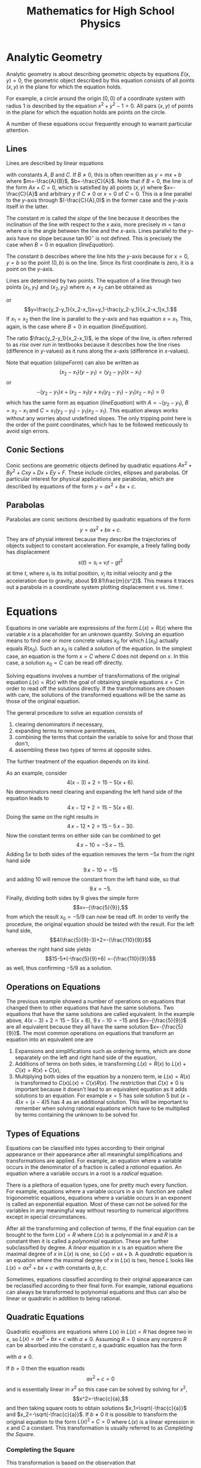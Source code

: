 #+TITLE: Mathematics for High School Physics
* TODO Exponents and Scientific Notation                           :noexport:
* TODO Polynomials                                                 :noexport:
* TODO Trigonometry                                                :noexport:
* Analytic Geometry
Analytic geometry is about describing geometric objects by equations $E(x,y)=0$,
the geometric object described by this equation consists of all points $(x,y)$
in the plane for which the equation holds.

For example, a circle around the origin $(0,0)$ of a coordinate system with 
radius $1$ is described by the equation $x^2+y^2-1=0$. All pairs $(x,y)$ of 
points in the plane for which the equation holds are points on the circle. 

A number of these equations occur frequently enough to warrant particular
attention.
** TODO Coordinate Systems                                         :noexport:
** Lines
Lines are described by linear equations
#+NAME: lineEquation 
\begin{equation}
Ax+By+C=0
\end{equation} 
with constants $A$, $B$ and
$C$. If $B\not=0$, this is often rewritten as $y=mx+b$ where $m=-\frac{A}{B}$,
$b=-\frac{C}{A}$. Note that if $B=0$, the line is of the form $Ax+C=0$, which
is satisfied by all points $(x,y)$ where $x=-\frac{C}{A}$ and arbitrary $y$
if $C\not=0$ or $x=0$ of $C=0$. This is a line parallel to the \(y\)-axis 
through $(-\frac{C}{A},0)$ in the former case and the \(y\)-axis itself in the
latter.

The constant $m$ is called the /slope/ of the line because it
describes the inclination of the line with respect to the \(x\) axis, more 
precisely $m=\tan \alpha$ where $\alpha$ is the angle between the line and the 
\(x\)-axis. Lines parallel to the \(y\)-axis have no slope because 
$\tan 90^\circ$ is not defined. This is precisely the case when $B=0$ in
equation ([[lineEquation]]).

The constant $b$ describes where the line hits the \(y\)-axis because for $x=0$,
$y=b$ so the point $(0,b)$ is on the line. Since its first coordinate is zero,
it is a point on the \(y\)-axis.

Lines are determined by two points. The equation of a line through two points
$(x_1,y_1)$ and $(x_2,y_2)$ where $x_1\not=x_2$ can be obtained as
#+NAME: slopeForm
\begin{equation}
y-y_1=\frac{y_2-y_1}{x_2-x_1}(x-x_1)
\end{equation}
 or
\[y=\frac{y_2-y_1}{x_2-x_1}x+y_1-\frac{y_2-y_1}{x_2-x_1}x_1.\]
If $x_1=x_2$ then the line is parallel to the \(y\)-axis and has equation
$x=x_1$. This, again, is the case where $B=0$ in equation ([[lineEquation]]).

The ratio $\frac{y_2-y_1}{x_2-x_1}$, ie the slope of the line, is often 
referred to as /rise/ over /run/ in textbooks because it describes how the 
line rises (difference in \(y\)-values) as it runs along the \(x\)-axis 
(difference in \(x\)-values).

Note that equation ([[slopeForm]]) can also be written as
\[(x_2-x_1)(y-y_1)=(y_2-y_1)(x-x_1)\] or
\[-(y_2-y_1)x+(x_2-x_1)y +x_1(y_2-y_1)-y_1(x_2-x_1)=0\]
which has the same form as equation ([[lineEquation]]) with $A=-(y_2-y_1)$,
$B=x_2-x_1$ and $C=x_1(y_2-y_1)-y_1(x_2-x_1)$. This equation always works
without any worries about undefined slopes. The only tripping point here is the
order of the point coordinates, which has to be followed meticously to avoid
sign errors.
*** TODO Perpendicular Lines                                       :noexport:
*** TODO Hesse Form                                                :noexport:
** Conic Sections
Conic sections are geometric objects defined by quadratic equations
$Ax^2+By^2+Cxy+Dx+Ey+F$. These include circles, ellipses and parabolas. Of
particular interest for physical applications are parabolas, which are described
by equations of the form $y=ax^2+bx+c$.
** Parabolas
Parabolas are conic sections described by quadratic equations of the form
\[y=ax^2+bx+c.\] They are of physial interest because they describe the
trajectories of objects subject to constant acceleration. For example, a freely
falling body has displacement
\[s(t)=s_i+v_it-gt^2\]
at time $t$, where $s_i$ is its initial position, $v_i$ its initial velocity
and $g$ the acceleration due to gravity, about $9.81\frac{m}{s^2}$. This means
it traces out a parabola in a coordinate system plotting displacement $s$ vs. 
time $t$.
* Equations
Equations in one variable are expressions of the form $L(x)=R(x)$ where
the variable $x$ is a placeholder for an unknown quantity. Solving an equation
means to find one or more concrete values $x_0$ for which $L(x_0)$ actually 
equals $R(x_0)$. Such an $x_0$ is called a /solution/ of the equation. In the
simplest case, an equation is the form $x=C$ where $C$ does not depend on $x$.
In this case, a solution $x_0=C$ can be read off directly. 

Solving equations involves a number of transformations of the original equation
$L(x)=R(x)$ with the goal of obtaining simple equations $x=C$ in order to 
read off the solutions directly. If the transformations are chosen with care,
the solutions of the transformed equations will be the same as those of the
original equation.

The general procedure to solve an equation consists of
 1) clearing denominators if necessary,
 2) expanding terms to remove parentheses,
 3) combining the terms that contain the variable to solve for and 
    those that don't,
 4) assembling these two types of terms at opposite sides.
The further treatment of the equation depends on its kind. 

As an example, consider \[4(x-3)+2=15-5(x+6).\] No denominators need clearing
and expanding the left hand side
of the equation leads to  
\[4\,x-12+2=15-5(x+6).\] Doing the same on the right results in
\[4\,x-12+2=15-5\,x-30.\] Now the constant terms on either side can be combined
to get
\[4\,x-10=-5\,x-15.\]
Adding $5x$ to both sides of the equation removes the term $-5x$ from the right
hand side 
\[9\,x-10=-15\]
and adding $10$ will remove the constant from the left hand side, so that
\[9\,x=-5.\] Finally, dividing both sides by $9$ gives the simple form
\[x=-{\frac{5}{9}},\] from which the result $x_0=-5/9$ can now be read off. In
order to verify the procedure, the original equation should be tested with
the result. For the left hand side,
\[4(\frac{5}{9}-3)+2=-{\frac{110}{9}}\]
whereas the right hand side yields
\[15-5*(-\frac{5}{9}+6) =-{\frac{110}{9}}\]
as well, thus confirming $-5/9$ as a solution.
** Operations on Equations
The previous example showed a number of operations on equations that changed
them to other equations that have the same solutions. Two equations that have
the same solutions are called equivalent. In the example above, 
$4(x-3)+2=15-5(x+6)$, $9\,x-10=-15$ and $x=-{\frac{5}{9}}$ are all equivalent
because they all have the same solution $x=-{\frac{5}{9}}$. The most common
operations on equations that transform an equation into an equivalent one are
 1) Expansions and simplifications such as ordering terms, which are done
    separately on the left and right hand side of the equation,
 2) Additions of terms on both sides, ie transforming $L(x)=R(x)$ to 
    $L(x)+C(x)=R(x)+C(x)$,
 3) Multiplying both sides of the equation by a nonzero term, ie 
    $L(x)=R(x)$ is transformed to $C(x)L(x)=C(x)R(x)$. The restriction that 
    $C(x)\not=0$ is important because it doesn't lead to an equivalent equation 
    as it adds solutions to an equation. For example $x=5$ has sole solution $5$
    but $(x-4)x=(x-4)5$ has $4$ as an additional solution. This will be 
    important to remember when solving rational equations which have to be 
    multiplied by terms containing the unknown to be solved for.
** Types of Equations
Equations can be classified into types according to their original appearance
or their appearance after all meaningful simplifications and transformations
are applied. For example, an equation where a variable occurs in the denominator
of a fraction is called a /rational/ equation. An equation where a variable
occurs in a root is a /radical/ equation. 

There is a plethora of equation types, one for pretty much every function.
For example, equations where a variable occurs in a $\sin$ function are called
trigonometric equations, equations where a variable occurs in an exponent
is called an exponential equation. Most of these can not be solved for
the variables in any meaningful way without resorting to numerical algorithms
except in special circumstances.

After all the transforming and collection of terms, if the final equation
can be brought to the form $L(x)=R$  where $L(x)$ is a polynomial in $x$ and 
$R$ is a constant then it is called a /polynomial/ equation. These are further
subclassified by degree. A /linear/ equation in $x$ is an equation where the
maximal degree of $x$ in $L(x)$ is one, so $L(x)=ax+b$. A /quadratic/ equation
is an equation where the maximal degree of $x$ in $L(x)$ is two, hence $L$
looks like $L(x)=ax^2+bx+c$ with constants $a, b, c$. 

Sometimes, equations classified according to their original appearance can be
reclassified according to their final form. For example, rational equations
can always be transformed to polynomial equations and thus can also be linear
or quadratic in addition to being rational.
** Quadratic Equations
Quadratic equations are equations where $L(x)$ in $L(x)=R$ has degree two in
$x$, so $L(x)=ax^2+bx+c$ with $a\not=0$. Assuming $R=0$ since any nonzero $R$
can be absorbed into the constant $c$, a quadratic equation has the form
#+NAME: quadeq
\begin{equation}
ax^2+bx+c=0
\end{equation}
with $a\not=0$.

If $b=0$ then the equation reads \[ax^2+c=0\] and is essentially linear in $x^2$
so this case can be solved by solving for $x^2$,
\[x^2=-\frac{c}{a},\]
and then taking square roots to obtain solutions $x_1=\sqrt{-\frac{c}{a}}$ and
$x_2=-\sqrt{-\frac{c}{a}}$. If $b\not=0$ it is possible to transform the 
original equation to the form $L(x)^2+C=0$ where $L(x)$ is a linear epression
in $x$ and $C$ a constant. This transformation is usually referred to as
/Completing the Square/.
*** Completing the Square
This transformation is based on the observation that
\[(x+D)^2=x^2+2\,D\,x+D^2\] so adding $\frac{B}{2}^2$ to an equation
#+NAME: quadeq:1
\begin{equation}
x^2+Bx+C=0
\end{equation}
results in \[x^2+Bx+\frac{B}{2}^2+C=\frac{B}{2}^2.\]
The part \[x^2+Bx+\left(\frac{B}{2}\right)^2=x^2+2\frac{B}{2}x+\left(\frac{B}{2}\right)^2 \] has the 
form \[x^2+2\,D\,x+D^2\] with $D=\frac{B}{2}$, so 
\[x^2+Bx+\left(\frac{B}{2}\right)^2=(x+B)^2\] and equation ([[quadeq:1]]) becomes
\[\left(x+\frac{B}{2}\right)^2+C=\left(\frac{B}{2}\right)^2\] 
or
\[\left(x+\frac{B}{2}\right)^2=\left(\frac{B}{2}\right)^2-C.\] Taking square roots gives
\[x+\frac{B}{2}=\pm\sqrt{\left(\frac{B}{2}\right)^2-C}\] and the solutions of ([[quadeq:1]])
are
#+NAME: quadsol:1
\begin{equation}
x_1=-\frac{B}{2}+\sqrt{\left(\frac{B}{2}\right)^2-C}
\end{equation} 
and 
#+NAME: quadsol:2
\begin{equation}
x_2=-\frac{B}{2}-\sqrt{\left(\frac{B}{2}\right)^2-C}.
\end{equation}
Note that this can be used to solve the original equation ([[quadeq]]). Dividing
([[quadeq]]) by $a$ results in an equation of the form ([[quadeq:1]]) with 
$B=\frac{b}{a}$ and $C=\frac{c}{a}$. Thus, the solution ([[quadsol:1]]) becomes
\[x_1=-\frac{b}{2a}+\sqrt{\left(\frac{b}{2a}\right)^2-\frac{c}{a}}\]
and ([[quadsol:2]])
\[x_2=-\frac{b}{2a}-\sqrt{\left(\frac{b}{2a}\right)^2-\frac{c}{a}}.\]
Rewritten as
#+NAME: quadformula
\begin{equation}
x_{1/2}=\frac{-b\pm\sqrt{b^2-4ac}}{2a}
\end{equation}
this is called the /Quadratic Formula/.

The process of completing the square is not only used to solve quadratic
equations but also to rewrite quadratic functions
#+NAME: quadfunc
\begin{equation}
f(x)=ax^2+bx+c
\end{equation}
as
#+NAME: quadfunc:1
\begin{equation}
f(x)=a\left(x+\frac{b}{2a}\right)^2+c-\left(\frac{b}{2a}\right)^2.
\end{equation}

The form ([[quadfunc:1]]) is beneficial when trying to optimise function $f(x)$
because the square of real numbers is always positive. Thus, when $a$ is 
positive then $f(x)$ has a minimum when $x+\frac{b}{2a}=0$. If $a$ is
negative then $f(x)$ has a maximum there.

This is often used in physical problems involving the throwing of things into
the air. The formula for the vertical displacement of a thrown object at time
$t$ is 
#+NAME: accelmotion
\begin{equation}
 s(t)=s_i+v_it+\frac{1}{2}at^2 
\end{equation}
where $s_i$ is the initial position, $v_i$ the initial velocity and $a$ the 
acceleration. One of the questions in this context is when the object reaches 
its highest point. This can be answered by completing the square in formula
([[accelmotion]]). The acceleration here is the acceleration $g$ due to gravity,
so ([[accelmotion]]) looks like
\[ s(t)=s_i+v_it-\frac{1}{2}gt^2 \]
in a coordinate system where upwards displacement is positive since $g$ is
downwards acceleration. 

* Vectors in the Plane
Vectors are entities which have a direction in addition to a quantity. The
quantity associated with a vector is its /length/. The description of its
/direction/ depends on its ambient space. For vectors whose ambient space
is a two-dimensional plane, the /direction/ is often given as an angle with
respect to a fixed reference direction.
** Representations
There are two main representations for vectors in the plane, the representation
in cartesian coordinates and the representation in terms of length and angle
with respect to a reference direction. The latter is often called its /polar/
representation.

Whilst the polar representation is perhaps geometrically more intuitive, its
major deficiency is the way it reacts to the addition of vectors, which usually
involves heavy manipulations in trigonometry. By contrast, vectors in cartesian
representation can be added by simply adding their components. Since vector
addition is often required to solve physical problems, conversions between
the two representations are often required, or, at least convenient.
*** Cartesian Coordinates
A vector in the plane can be described by a cartesian coordinate system. More
precisely, the vector \(v=(v_1,v_2)\) is described by the point \(v_1,v_2\) it
points to from the origin. Since \(v_1\) is the x-coordinate of this point,
\begin{equation}
v_1=l \cos\alpha
\end{equation}
where \(l\) is the length of \(v\) and \(\alpha\) is the angle between \(v\) and
the x-axis. In a similar vein
\begin{equation}
v_2=l \sin\alpha.
\end{equation}
As for the length \(l\) of \(v\), a simple application of Pythagoras' theorem
yields
\begin{equation}
l=\sqrt{v_1^2+v_2^2}.
\end{equation}
Note that the length of a vector \(v\) is usually denoted by \(\| v\|\) rather
than \(l\).
*** Polar Coordinates
The polar coordinates \(v=(l,\alpha)\) of a vector \(v\) are simply its length
\(l\) and its angle \(\alpha\) with respect to the x-axis of the coordinate
system. The angle increases as the vector is rotated anti-clockwise about the
origin and decreases when rotated in a clockwise direction. 

Thus, if the x-axis is chosen to point east, angles north of east to west are 
considered positive in the range of 0 to 180 degrees whereas angles south of 
east are negative from 0 to -180 degrees. Due to the circular nature of angles,
180 degrees north of east is the same as 180 degrees south of east, so an angle
of 180 degrees in this context is the same as an angle of -180 degrees. 
*** Conversions
In all these examples and exercises assume the x-axis of the coordinate system i
points due east and all vectors start at the origin unless noted otherwise.
 1) Find the cartesian representation of a vector pointing south of east at
    \(30^\circ\) with a length of 10.
    Answer: The angle is south of east, hence \(-30^\circ\) and the vector
    in cartesian coordinates is 
    \(v=10(\cos(-30),\sin(-30))=10(cos(30),-sin(30))= (8.66025403784\),-5.0)\).
 2) Find the length and angle of vector \(v=(-1,1)\).
    Answer: The length of \(v\) is 
    \(\|v\|=\sqrt(-1^2+1^2)=\sqrt(2)=1.41421356237\).
    For the angle, \(\sqrt(2)*\cos(\alpha)=-1\), hence
    \(\cos(\alpha)=\frac{-1}{\sqrt(2)}=-0.707106781188\) and
    \(\alpha=\arccos(-0.707106781188)=135.0\).

    Note that looking at the second coordinate leads to a discrepancy in
    angles because  
    \(\sin(\alpha)=\frac{1}{\sqrt(2)}=0.707106781188\) and
    \(\alpha=\arcsin(0.707106781188)=45.0000000001\). This occurs because
    \(\sin(45.0)=0.707106781187=\sin(135.0)\) so the /arcsin/ function
    cannot distinguish between those angles. The proper handling of this
    situation and why \(135^\circ\) is the right answer in this case
    will be discussed below.
 3) Find the cartesian representation of a vector pointing north east at
    angle \(60^\circ\) and with length \(5\).
# The vspaces only make sense in latex, so put them in the proper environment
    Answer: Your turn!
#+ATTR_LATEX: :height 3in
 4) Find the cartesian coordinates of a vector pointing north west at 
    \(120^\circ\) and with length \(15\).
 5) Find the cartesian coordinates of a vector with angle \(300^\circ\)
    and length \(25\).
#+ATTR_LATEX: :height 3in
*** Angle Selection
Due to the periodic nature of the trigonometric functions, their inverses can
not distinguish between angles where they assume the same values. Thus, when
converting a vector from cartesian to polar, the proper angle has to be
selected. This selection is made based on the /quadrant/ the vector is in.
There are four quadrants.
 - Quadrant I :: This is the north-east of the coordinate system. Vectors
   in this quadrant have components that are both positive. When calculating
   angles with the inverse trigonometric functions for these vectors, the
   angle between \(0^\circ\) and \(90^\circ\) is chosen.
 - Quadrant II :: The north-west section of the coordinate system. Vectors
   here have negative \(x\) components and \(y\) components are still positive.
   Their angles are between \(90^\circ\) and \(180^\circ\).
 - Quadrant III :: The south-west. Vectors pointing into this section have
   components that are both negative. Here, angles are between \(180^\circ\)
   and \(270^\circ\).
 - Quadrant IV :: The south-east. Here, the \(y\) components are negative
   whilst the \(x\) components are positive. Angles are between \(270^\circ\)
   and \(360^\circ\).
In example 2) above, the \(x\) component is negative whereas the \(y\) component
is positive. Thus, the vector is in quadrant II and an angle between 
\(90^\circ\) and \(180^\circ\) should be chosen that satisfies the
formulas. This is the angle of \(135^\circ\) obtained from the \(x\) 
component.
 1) Convert \(v=(1,1)\): The length is \(\|v\|=\sqrt(2)\), resulting in
    \(\cos(\alpha)=\frac{1}{\sqrt{2}}\) and a possible angle of 
    \(\alpha=\arccos(\frac{1}{\sqrt{2}})=44.9999999999\). The corresponding
    calculation using the second component yields the same result. The vector
    points into quadrant I so the value of \(45^\circ\) is acceptable.
 2) Convert \(v=(-1,-1)\): Again, the length is \(\|v\|=\frac{1}{\sqrt(2)}\).
    From the first component,
    \(\alpha=\arccos(\frac{-1}{\sqrt{2}})=135.0\). Using the second component,
    \(\alpha=\arcsin(\frac{-1}{\sqrt{2}})=-45.0000000001\). There is a problem
    here because \(v\) points into quadrant III and the angle should be
    between \(180^\circ\) and \(270^\circ\).
